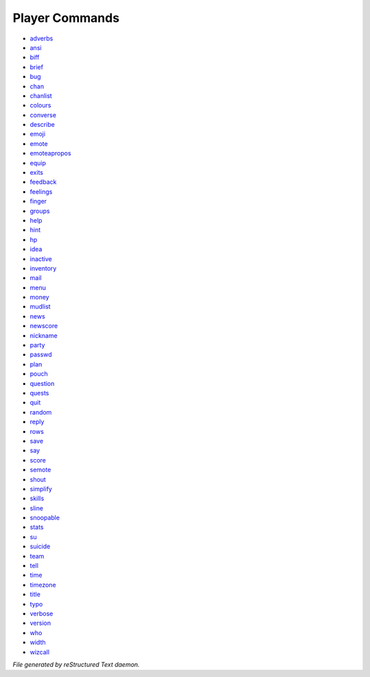 ***************
Player Commands
***************

- `adverbs <player_command/adverbs.html>`_
- `ansi <player_command/ansi.html>`_
- `biff <player_command/biff.html>`_
- `brief <player_command/brief.html>`_
- `bug <player_command/bug.html>`_
- `chan <player_command/chan.html>`_
- `chanlist <player_command/chanlist.html>`_
- `colours <player_command/colours.html>`_
- `converse <player_command/converse.html>`_
- `describe <player_command/describe.html>`_
- `emoji <player_command/emoji.html>`_
- `emote <player_command/emote.html>`_
- `emoteapropos <player_command/emoteapropos.html>`_
- `equip <player_command/equip.html>`_
- `exits <player_command/exits.html>`_
- `feedback <player_command/feedback.html>`_
- `feelings <player_command/feelings.html>`_
- `finger <player_command/finger.html>`_
- `groups <player_command/groups.html>`_
- `help <player_command/help.html>`_
- `hint <player_command/hint.html>`_
- `hp <player_command/hp.html>`_
- `idea <player_command/idea.html>`_
- `inactive <player_command/inactive.html>`_
- `inventory <player_command/inventory.html>`_
- `mail <player_command/mail.html>`_
- `menu <player_command/menu.html>`_
- `money <player_command/money.html>`_
- `mudlist <player_command/mudlist.html>`_
- `news <player_command/news.html>`_
- `newscore <player_command/newscore.html>`_
- `nickname <player_command/nickname.html>`_
- `party <player_command/party.html>`_
- `passwd <player_command/passwd.html>`_
- `plan <player_command/plan.html>`_
- `pouch <player_command/pouch.html>`_
- `question <player_command/question.html>`_
- `quests <player_command/quests.html>`_
- `quit <player_command/quit.html>`_
- `random <player_command/random.html>`_
- `reply <player_command/reply.html>`_
- `rows <player_command/rows.html>`_
- `save <player_command/save.html>`_
- `say <player_command/say.html>`_
- `score <player_command/score.html>`_
- `semote <player_command/semote.html>`_
- `shout <player_command/shout.html>`_
- `simplify <player_command/simplify.html>`_
- `skills <player_command/skills.html>`_
- `sline <player_command/sline.html>`_
- `snoopable <player_command/snoopable.html>`_
- `stats <player_command/stats.html>`_
- `su <player_command/su.html>`_
- `suicide <player_command/suicide.html>`_
- `team <player_command/team.html>`_
- `tell <player_command/tell.html>`_
- `time <player_command/time.html>`_
- `timezone <player_command/timezone.html>`_
- `title <player_command/title.html>`_
- `typo <player_command/typo.html>`_
- `verbose <player_command/verbose.html>`_
- `version <player_command/version.html>`_
- `who <player_command/who.html>`_
- `width <player_command/width.html>`_
- `wizcall <player_command/wizcall.html>`_

*File generated by reStructured Text daemon.*
